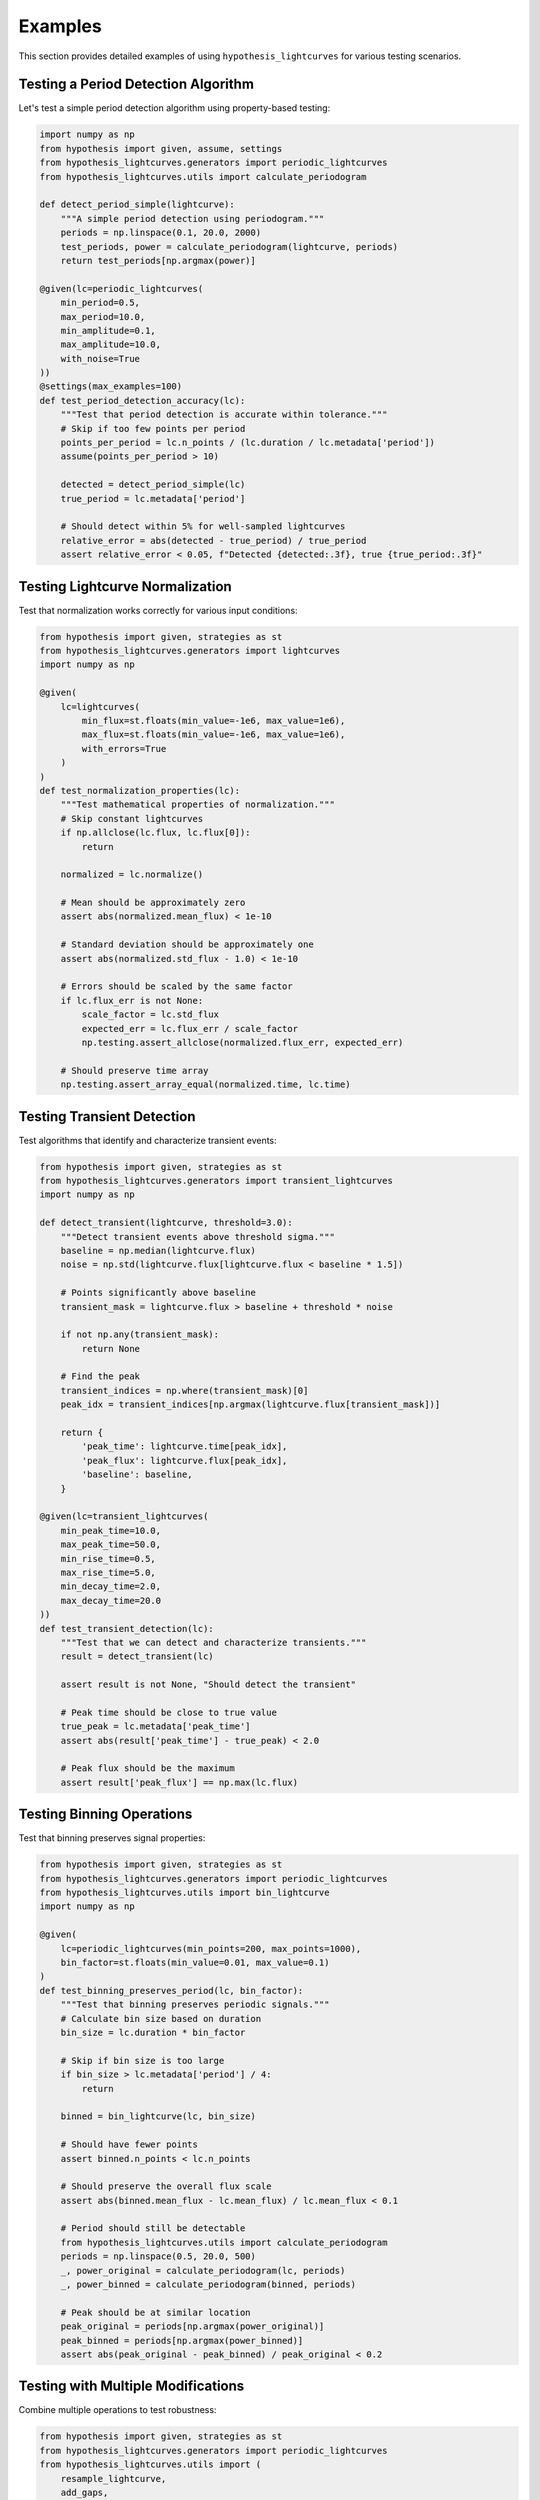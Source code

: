 Examples
========

This section provides detailed examples of using ``hypothesis_lightcurves`` for various testing scenarios.

Testing a Period Detection Algorithm
-------------------------------------

Let's test a simple period detection algorithm using property-based testing:

.. code-block:: python

    import numpy as np
    from hypothesis import given, assume, settings
    from hypothesis_lightcurves.generators import periodic_lightcurves
    from hypothesis_lightcurves.utils import calculate_periodogram

    def detect_period_simple(lightcurve):
        """A simple period detection using periodogram."""
        periods = np.linspace(0.1, 20.0, 2000)
        test_periods, power = calculate_periodogram(lightcurve, periods)
        return test_periods[np.argmax(power)]

    @given(lc=periodic_lightcurves(
        min_period=0.5,
        max_period=10.0,
        min_amplitude=0.1,
        max_amplitude=10.0,
        with_noise=True
    ))
    @settings(max_examples=100)
    def test_period_detection_accuracy(lc):
        """Test that period detection is accurate within tolerance."""
        # Skip if too few points per period
        points_per_period = lc.n_points / (lc.duration / lc.metadata['period'])
        assume(points_per_period > 10)

        detected = detect_period_simple(lc)
        true_period = lc.metadata['period']

        # Should detect within 5% for well-sampled lightcurves
        relative_error = abs(detected - true_period) / true_period
        assert relative_error < 0.05, f"Detected {detected:.3f}, true {true_period:.3f}"

Testing Lightcurve Normalization
---------------------------------

Test that normalization works correctly for various input conditions:

.. code-block:: python

    from hypothesis import given, strategies as st
    from hypothesis_lightcurves.generators import lightcurves
    import numpy as np

    @given(
        lc=lightcurves(
            min_flux=st.floats(min_value=-1e6, max_value=1e6),
            max_flux=st.floats(min_value=-1e6, max_value=1e6),
            with_errors=True
        )
    )
    def test_normalization_properties(lc):
        """Test mathematical properties of normalization."""
        # Skip constant lightcurves
        if np.allclose(lc.flux, lc.flux[0]):
            return

        normalized = lc.normalize()

        # Mean should be approximately zero
        assert abs(normalized.mean_flux) < 1e-10

        # Standard deviation should be approximately one
        assert abs(normalized.std_flux - 1.0) < 1e-10

        # Errors should be scaled by the same factor
        if lc.flux_err is not None:
            scale_factor = lc.std_flux
            expected_err = lc.flux_err / scale_factor
            np.testing.assert_allclose(normalized.flux_err, expected_err)

        # Should preserve time array
        np.testing.assert_array_equal(normalized.time, lc.time)

Testing Transient Detection
----------------------------

Test algorithms that identify and characterize transient events:

.. code-block:: python

    from hypothesis import given, strategies as st
    from hypothesis_lightcurves.generators import transient_lightcurves
    import numpy as np

    def detect_transient(lightcurve, threshold=3.0):
        """Detect transient events above threshold sigma."""
        baseline = np.median(lightcurve.flux)
        noise = np.std(lightcurve.flux[lightcurve.flux < baseline * 1.5])

        # Points significantly above baseline
        transient_mask = lightcurve.flux > baseline + threshold * noise

        if not np.any(transient_mask):
            return None

        # Find the peak
        transient_indices = np.where(transient_mask)[0]
        peak_idx = transient_indices[np.argmax(lightcurve.flux[transient_mask])]

        return {
            'peak_time': lightcurve.time[peak_idx],
            'peak_flux': lightcurve.flux[peak_idx],
            'baseline': baseline,
        }

    @given(lc=transient_lightcurves(
        min_peak_time=10.0,
        max_peak_time=50.0,
        min_rise_time=0.5,
        max_rise_time=5.0,
        min_decay_time=2.0,
        max_decay_time=20.0
    ))
    def test_transient_detection(lc):
        """Test that we can detect and characterize transients."""
        result = detect_transient(lc)

        assert result is not None, "Should detect the transient"

        # Peak time should be close to true value
        true_peak = lc.metadata['peak_time']
        assert abs(result['peak_time'] - true_peak) < 2.0

        # Peak flux should be the maximum
        assert result['peak_flux'] == np.max(lc.flux)

Testing Binning Operations
---------------------------

Test that binning preserves signal properties:

.. code-block:: python

    from hypothesis import given, strategies as st
    from hypothesis_lightcurves.generators import periodic_lightcurves
    from hypothesis_lightcurves.utils import bin_lightcurve
    import numpy as np

    @given(
        lc=periodic_lightcurves(min_points=200, max_points=1000),
        bin_factor=st.floats(min_value=0.01, max_value=0.1)
    )
    def test_binning_preserves_period(lc, bin_factor):
        """Test that binning preserves periodic signals."""
        # Calculate bin size based on duration
        bin_size = lc.duration * bin_factor

        # Skip if bin size is too large
        if bin_size > lc.metadata['period'] / 4:
            return

        binned = bin_lightcurve(lc, bin_size)

        # Should have fewer points
        assert binned.n_points < lc.n_points

        # Should preserve the overall flux scale
        assert abs(binned.mean_flux - lc.mean_flux) / lc.mean_flux < 0.1

        # Period should still be detectable
        from hypothesis_lightcurves.utils import calculate_periodogram
        periods = np.linspace(0.5, 20.0, 500)
        _, power_original = calculate_periodogram(lc, periods)
        _, power_binned = calculate_periodogram(binned, periods)

        # Peak should be at similar location
        peak_original = periods[np.argmax(power_original)]
        peak_binned = periods[np.argmax(power_binned)]
        assert abs(peak_original - peak_binned) / peak_original < 0.2

Testing with Multiple Modifications
------------------------------------

Combine multiple operations to test robustness:

.. code-block:: python

    from hypothesis import given, strategies as st
    from hypothesis_lightcurves.generators import periodic_lightcurves
    from hypothesis_lightcurves.utils import (
        resample_lightcurve,
        add_gaps,
        bin_lightcurve
    )

    @given(
        lc=periodic_lightcurves(min_points=500, max_points=1000),
        resample_factor=st.floats(min_value=0.1, max_value=0.5),
        n_gaps=st.integers(min_value=0, max_value=3),
        gap_fraction=st.floats(min_value=0.05, max_value=0.2),
        do_binning=st.booleans()
    )
    def test_combined_operations(lc, resample_factor, n_gaps, gap_fraction, do_binning):
        """Test that lightcurve operations can be combined."""
        original_period = lc.metadata['period']

        # Apply various operations
        processed = lc.copy()

        # Resample
        new_points = int(lc.n_points * resample_factor)
        processed = resample_lightcurve(processed, new_points)

        # Add gaps
        if n_gaps > 0:
            processed = add_gaps(processed, n_gaps, gap_fraction)

        # Bin if requested
        if do_binning:
            bin_size = processed.duration / 50  # Target ~50 bins
            processed = bin_lightcurve(processed, bin_size)

        # Basic sanity checks
        assert processed.n_points > 10, "Should have enough points left"
        assert processed.duration > 0, "Should have positive duration"
        assert len(processed.time) == len(processed.flux), "Arrays should match"

        # Check modifications are tracked
        assert "normalized" in lc.normalize().modifications

Testing Edge Cases
------------------

Test handling of edge cases and unusual inputs:

.. code-block:: python

    from hypothesis import given, strategies as st
    from hypothesis_lightcurves.generators import lightcurves
    import numpy as np

    @given(lc=lightcurves(
        min_points=10,
        max_points=20,
        allow_nan=False,
        allow_inf=False
    ))
    def test_edge_cases(lc):
        """Test handling of various edge cases."""
        # Test with all same flux values
        constant_lc = Lightcurve(
            time=lc.time,
            flux=np.full_like(lc.flux, 100.0)
        )
        normalized = constant_lc.normalize()
        assert np.all(normalized.flux == 0)  # Should just subtract mean

        # Test with single point
        single = Lightcurve(
            time=np.array([1.0]),
            flux=np.array([100.0])
        )
        assert single.duration == 0
        assert single.n_points == 1

        # Test copy independence
        copy = lc.copy()
        copy.flux[0] = -999
        assert lc.flux[0] != -999  # Original unchanged
